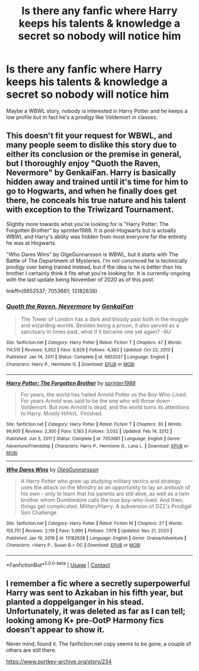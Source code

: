 #+TITLE: Is there any fanfic where Harry keeps his talents & knowledge a secret so nobody will notice him

* Is there any fanfic where Harry keeps his talents & knowledge a secret so nobody will notice him
:PROPERTIES:
:Author: arunnraju
:Score: 5
:DateUnix: 1613060017.0
:DateShort: 2021-Feb-11
:FlairText: Request
:END:
Maybe a WBWL story, nobody is interested in Harry Potter and he keeps a low profile but in fact he's a prodigy like Voldemort in classes.


** This doesn't fit your request for WBWL, and many people seem to dislike this story due to either its conclusion or the premise in general, but I thoroughly enjoy "Quoth the Raven, Nevermore" by GenkaiFan. Harry is basically hidden away and trained until it's time for him to go to Hogwarts, and when he finally does get there, he conceals his true nature and his talent with exception to the Triwizard Tournament.

Slightly more towards what you're looking for is "Harry Potter: The Forgotten Brother" by sprinter1988. It is post-Hogwarts but is actually WBWL and Harry's ability was hidden from most everyone for the entirety he was at Hogwarts.

"Who Dares Wins" by OlgeGunnarsson is WBWL, but it starts with The Battle of The Department of Mysteries. I'm not convinced he is technically prodigy over being trained instead, but if the idea is he is better than his brother I certainly think it fits what you're looking for. It is currently ongoing with the last update being November of 2020 as of this post.

linkffn(6652537; 7053661; 13182638)
:PROPERTIES:
:Author: NitwitNobody
:Score: 3
:DateUnix: 1613063988.0
:DateShort: 2021-Feb-11
:END:

*** [[https://www.fanfiction.net/s/6652537/1/][*/Quoth the Raven, Nevermore/*]] by [[https://www.fanfiction.net/u/1013852/GenkaiFan][/GenkaiFan/]]

#+begin_quote
  The Tower of London has a dark and bloody past both in the muggle and wizarding worlds. Besides being a prison, it also served as a sanctuary in times past, what if it became one yet again? -AU
#+end_quote

^{/Site/:} ^{fanfiction.net} ^{*|*} ^{/Category/:} ^{Harry} ^{Potter} ^{*|*} ^{/Rated/:} ^{Fiction} ^{T} ^{*|*} ^{/Chapters/:} ^{47} ^{*|*} ^{/Words/:} ^{114,515} ^{*|*} ^{/Reviews/:} ^{5,052} ^{*|*} ^{/Favs/:} ^{6,929} ^{*|*} ^{/Follows/:} ^{4,383} ^{*|*} ^{/Updated/:} ^{Oct} ^{22,} ^{2013} ^{*|*} ^{/Published/:} ^{Jan} ^{14,} ^{2011} ^{*|*} ^{/Status/:} ^{Complete} ^{*|*} ^{/id/:} ^{6652537} ^{*|*} ^{/Language/:} ^{English} ^{*|*} ^{/Characters/:} ^{Harry} ^{P.,} ^{Hermione} ^{G.} ^{*|*} ^{/Download/:} ^{[[http://www.ff2ebook.com/old/ffn-bot/index.php?id=6652537&source=ff&filetype=epub][EPUB]]} ^{or} ^{[[http://www.ff2ebook.com/old/ffn-bot/index.php?id=6652537&source=ff&filetype=mobi][MOBI]]}

--------------

[[https://www.fanfiction.net/s/7053661/1/][*/Harry Potter: The Forgotten Brother/*]] by [[https://www.fanfiction.net/u/2936579/sprinter1988][/sprinter1988/]]

#+begin_quote
  For years, the world has hailed Arnold Potter as the Boy-Who-Lived. For years Arnold was said to be the one who will throw down Voldemort. But now Arnold is dead, and the world turns its attentions to Harry. Mostly H/Hr/L. Finished.
#+end_quote

^{/Site/:} ^{fanfiction.net} ^{*|*} ^{/Category/:} ^{Harry} ^{Potter} ^{*|*} ^{/Rated/:} ^{Fiction} ^{T} ^{*|*} ^{/Chapters/:} ^{30} ^{*|*} ^{/Words/:} ^{99,805} ^{*|*} ^{/Reviews/:} ^{2,300} ^{*|*} ^{/Favs/:} ^{5,163} ^{*|*} ^{/Follows/:} ^{3,032} ^{*|*} ^{/Updated/:} ^{Feb} ^{14,} ^{2012} ^{*|*} ^{/Published/:} ^{Jun} ^{5,} ^{2011} ^{*|*} ^{/Status/:} ^{Complete} ^{*|*} ^{/id/:} ^{7053661} ^{*|*} ^{/Language/:} ^{English} ^{*|*} ^{/Genre/:} ^{Adventure/Friendship} ^{*|*} ^{/Characters/:} ^{Harry} ^{P.,} ^{Hermione} ^{G.,} ^{Luna} ^{L.} ^{*|*} ^{/Download/:} ^{[[http://www.ff2ebook.com/old/ffn-bot/index.php?id=7053661&source=ff&filetype=epub][EPUB]]} ^{or} ^{[[http://www.ff2ebook.com/old/ffn-bot/index.php?id=7053661&source=ff&filetype=mobi][MOBI]]}

--------------

[[https://www.fanfiction.net/s/13182638/1/][*/Who Dares Wins/*]] by [[https://www.fanfiction.net/u/10654210/OlegGunnarsson][/OlegGunnarsson/]]

#+begin_quote
  A Harry Potter who grew up studying military tactics and strategy uses the attack on the Ministry as an opportunity to lay an ambush of his own - only to learn that his parents are still alive, as well as a twin brother whom Dumbledore calls the true boy-who-lived. And then, things get complicated. Military!Harry. A subversion of DZ2's Prodigal Son Challenge.
#+end_quote

^{/Site/:} ^{fanfiction.net} ^{*|*} ^{/Category/:} ^{Harry} ^{Potter} ^{*|*} ^{/Rated/:} ^{Fiction} ^{M} ^{*|*} ^{/Chapters/:} ^{27} ^{*|*} ^{/Words/:} ^{155,751} ^{*|*} ^{/Reviews/:} ^{2,119} ^{*|*} ^{/Favs/:} ^{5,990} ^{*|*} ^{/Follows/:} ^{7,979} ^{*|*} ^{/Updated/:} ^{Nov} ^{21,} ^{2020} ^{*|*} ^{/Published/:} ^{Jan} ^{19,} ^{2019} ^{*|*} ^{/id/:} ^{13182638} ^{*|*} ^{/Language/:} ^{English} ^{*|*} ^{/Genre/:} ^{Drama/Adventure} ^{*|*} ^{/Characters/:} ^{<Harry} ^{P.,} ^{Susan} ^{B.>} ^{OC} ^{*|*} ^{/Download/:} ^{[[http://www.ff2ebook.com/old/ffn-bot/index.php?id=13182638&source=ff&filetype=epub][EPUB]]} ^{or} ^{[[http://www.ff2ebook.com/old/ffn-bot/index.php?id=13182638&source=ff&filetype=mobi][MOBI]]}

--------------

*FanfictionBot*^{2.0.0-beta} | [[https://github.com/FanfictionBot/reddit-ffn-bot/wiki/Usage][Usage]] | [[https://www.reddit.com/message/compose?to=tusing][Contact]]
:PROPERTIES:
:Author: FanfictionBot
:Score: 1
:DateUnix: 1613064014.0
:DateShort: 2021-Feb-11
:END:


** I remember a fic where a secretly superpowerful Harry was sent to Azkaban in his fifth year, but planted a doppelganger in his stead. Unfortunately, it was deleted as far as I can tell; looking among K+ pre-OotP Harmony fics doesn't appear to show it.

Never mind, found it. The fanfiction.net copy seems to be gone, a couple of others are still there.

[[https://www.portkey-archive.org/story/234]]
:PROPERTIES:
:Author: Omeganian
:Score: 2
:DateUnix: 1613067142.0
:DateShort: 2021-Feb-11
:END:
